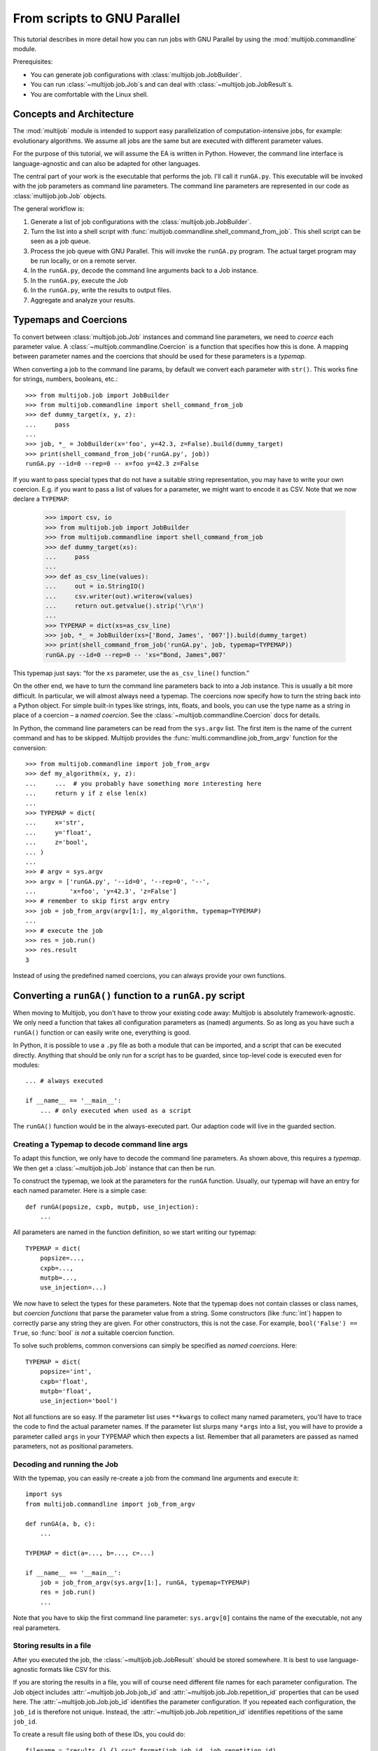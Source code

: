 ============================
From scripts to GNU Parallel
============================

This tutorial describes in more detail how you can run jobs with GNU Parallel by using the :mod:`multijob.commandline` module.

Prerequisites:

- You can generate job configurations with :class:`multijob.job.JobBuilder`.

- You can run :class:`~multijob.job.Job`\ s and can deal with :class:`~multijob.job.JobResult`\ s.

- You are comfortable with the Linux shell.

Concepts and Architecture
=========================

The :mod:`multijob` module is intended to support
easy parallelization of computation-intensive jobs,
for example: evolutionary algorithms.
We assume all jobs are the same
but are executed with different parameter values.

For the purpose of this tutorial, we will assume the EA is written in Python.
However, the command line interface is language-agnostic and can also be adapted for other languages.

The central part of your work is the executable that performs the job.
I'll call it ``runGA.py``.
This executable will be invoked with the job parameters as command line parameters.
The command line parameters are represented in our code as :class:`multijob.job.Job` objects.

The general workflow is:

1.  Generate a list of job configurations with the :class:`multijob.job.JobBuilder`.
2.  Turn the list into a shell script with :func:`multijob.commandline.shell_command_from_job`.
    This shell script can be seen as a job queue.
3.  Process the job queue with GNU Parallel.
    This will invoke the ``runGA.py`` program.
    The actual target program may be run locally, or on a remote server.
4.  In the ``runGA.py``, decode the command line arguments back to a Job instance.
5.  In the ``runGA.py``, execute the Job
6.  In the ``runGA.py``, write the results to output files.
7.  Aggregate and analyze your results.

Typemaps and Coercions
======================

To convert between :class:`multijob.job.Job` instances and command line parameters, we need to *coerce* each parameter value.
A :class:`~multijob.commandline.Coercion` is a function that specifies how this is done.
A mapping between parameter names and the coercions that should be used for these parameters is a *typemap*.

When converting a job to the command line params, by default we convert each parameter with ``str()``.
This works fine for strings, numbers, booleans, etc.::

    >>> from multijob.job import JobBuilder
    >>> from multijob.commandline import shell_command_from_job
    >>> def dummy_target(x, y, z):
    ...     pass
    ...
    >>> job, *_ = JobBuilder(x='foo', y=42.3, z=False).build(dummy_target)
    >>> print(shell_command_from_job('runGA.py', job))
    runGA.py --id=0 --rep=0 -- x=foo y=42.3 z=False

If you want to pass special types that do not have a suitable string representation, you may have to write your own coercion.
E.g. if you want to pass a list of values for a parameter, we might want to encode it as CSV.
Note that we now declare a ``TYPEMAP``:

    >>> import csv, io
    >>> from multijob.job import JobBuilder
    >>> from multijob.commandline import shell_command_from_job
    >>> def dummy_target(xs):
    ...     pass
    ...
    >>> def as_csv_line(values):
    ...     out = io.StringIO()
    ...     csv.writer(out).writerow(values)
    ...     return out.getvalue().strip('\r\n')
    ...
    >>> TYPEMAP = dict(xs=as_csv_line)
    >>> job, *_ = JobBuilder(xs=['Bond, James', '007']).build(dummy_target)
    >>> print(shell_command_from_job('runGA.py', job, typemap=TYPEMAP))
    runGA.py --id=0 --rep=0 -- 'xs="Bond, James",007'

This typemap just says:
“for the ``xs`` parameter, use the ``as_csv_line()`` function.”

On the other end, we have to turn the command line parameters back to into a Job instance.
This is usually a bit more difficult.
In particular, we will almost always need a typemap.
The coercions now specify how to turn the string back into a Python object.
For simple built-in types like strings, ints, floats, and bools, you can use the type name as a string in place of a coercion – a *named coercion*.
See the :class:`~multijob.commandline.Coercion` docs for details.

In Python, the command line parameters can be read from the ``sys.argv`` list.
The first item is the name of the current command and has to be skipped.
Multijob provides the :func:`multi.commandline.job_from_argv` function for the conversion::

    >>> from multijob.commandline import job_from_argv
    >>> def my_algorithm(x, y, z):
    ...     ...  # you probably have something more interesting here
    ...     return y if z else len(x)
    ...
    >>> TYPEMAP = dict(
    ...     x='str',
    ...     y='float',
    ...     z='bool',
    ... )
    ...
    >>> # argv = sys.argv
    >>> argv = ['runGA.py', '--id=0', '--rep=0', '--',
    ...         'x=foo', 'y=42.3', 'z=False']
    >>> # remember to skip first argv entry
    >>> job = job_from_argv(argv[1:], my_algorithm, typemap=TYPEMAP)
    ...
    >>> # execute the job
    >>> res = job.run()
    >>> res.result
    3

Instead of using the predefined named coercions, you can always provide your own functions.

Converting a ``runGA()`` function to a ``runGA.py`` script
==========================================================

When moving to Multijob, you don't have to throw your existing code away:
Multijob is absolutely framework-agnostic.
We only need a function that takes all configuration parameters as (named) arguments.
So as long as you have such a ``runGA()`` function or can easily write one, everything is good.

In Python, it is possible to use a ``.py`` file as both a module that can be imported, and a script that can be executed directly.
Anything that should be only run for a script has to be guarded, since top-level code is executed even for modules::

    ... # always executed

    if __name__ == '__main__':
        ... # only executed when used as a script

The ``runGA()`` function would be in the always-executed part.
Our adaption code will live in the guarded section.

Creating a Typemap to decode command line args
----------------------------------------------

To adapt this function, we only have to decode the command line parameters.
As shown above, this requires a *typemap*.
We then get a :class:`~multijob.job.Job` instance that can then be run.

To construct the typemap, we look at the parameters for the ``runGA`` function.
Usually, our typemap will have an entry for each named parameter.
Here is a simple case::

    def runGA(popsize, cxpb, mutpb, use_injection):
        ...

All parameters are named in the function definition, so we start writing our typemap::

    TYPEMAP = dict(
        popsize=...,
        cxpb=...,
        mutpb=...,
        use_injection=...)

We now have to select the types for these parameters.
Note that the typemap does not contain classes or class names, but *coercion functions* that parse the parameter value from a string.
Some constructors (like :func:`int`) happen to correctly parse any string they are given.
For other constructors, this is not the case.
For example, ``bool('False') == True``, so :func:`bool` *is not* a suitable coercion function.

To solve such problems, common conversions can simply be specified as *named coercions*. Here::

    TYPEMAP = dict(
        popsize='int',
        cxpb='float',
        mutpb='float',
        use_injection='bool')

Not all functions are so easy.
If the parameter list uses ``**kwargs`` to collect many named parameters, you'll have to trace the code to find the actual parameter names.
If the parameter list slurps many ``*args`` into a list, you will have to provide a parameter called ``args`` in your TYPEMAP which then expects a list.
Remember that all parameters are passed as named parameters, not as positional parameters.

Decoding and running the Job
----------------------------

With the typemap, you can easily re-create a job from the command line arguments and execute it::

    import sys
    from multijob.commandline import job_from_argv

    def runGA(a, b, c):
        ...

    TYPEMAP = dict(a=..., b=..., c=...)

    if __name__ == '__main__':
        job = job_from_argv(sys.argv[1:], runGA, typemap=TYPEMAP)
        res = job.run()
        ...

Note that you have to skip the first command line parameter:
``sys.argv[0]`` contains the name of the executable, not any real parameters.

Storing results in a file
-------------------------

After you executed the job,
the :class:`~multijob.job.JobResult` should be stored somewhere.
It is best to use language-agnostic formats like CSV for this.

If you are storing the results in a file, you will of course need different file names for each parameter configuration.
The Job object includes :attr:`~multijob.job.Job.job_id` and :attr:`~multijob.job.Job.repetition_id` properties that can be used here.
The :attr:`~multijob.job.Job.job_id` identifies the parameter configuration.
If you repeated each configuration, the ``job_id`` is therefore not unique.
Instead, the :attr:`~multijob.job.Job.repetition_id` identifies repetitions of the same ``job_id``.

To create a result file using both of these IDs, you could do::

    filename = "results.{}.{}.csv".format(job.job_id, job.repetition_id)
    with open(filename, 'w') as f:
        ...

This produces file names like ``results.3.7.csv``.

Of course, Multijob imposes no restrictions on the file name so you can use whatever schema you want, or even use non-file-based solutions like REST APIs or databases.

In my experience, it is best to put all of this plumbing into a separate ``main()`` function. For example::

    import sys
    from multijob.commandline import job_from_argv

    def runGA(...):
        ...

    TYPEMAP = dict(...)

    def main(argv):
        job = job_from_argv(argv, runGA, typemap=TYPEMAP)
        res = job.run()

        filename = "results-{}-{}-logbook.csv".format(
            job.job_id, job.repetition_id)
        with open(filename, 'w') as f:
            csv_file = csv.writer(f)
            for record in res.result:
                csv_file.writerow(record)

    if __name__ == '__main__':
        main(sys.argv[1:])

Now that your actual algorithm has been wrapped as an independent shell script,
you can test it by running the script directly.
Remember that you will have to provide all parameters in the expected format, and that you have to provide a job id::

    $ python runGA.py --id=0 --rep=0 -- x=7 y=42.3 z='foo bar'

Creating the jobs
=================

The :class:`multijob.job.JobBuilder` is used to generate all job configurations you want to run.
For each parameter, you can specify a list of one or more possible values for this parameter.
The job configurations are then the cartesian product of these lists.

You have multiple possibilities to provide these lists:

-   :meth:`builder.add(name, *values) <multijob.job.JobBuilder.add>`
    – explicitly provide the values. Recommended.
-   :meth:`builder.add_range(name, start, stop, stride) <multijob.job.JobBuilder.add_range>`
    – add a list of floats, starting from the ``start``, where the ``stride`` separates two consecutive numbers.
-   :meth:`builder.add_linspace(name, start, stop, n) <multijob.job.JobBuilder.add_linspace>`
    – add a list of ``n`` evenly spaced floats
    including the ``start`` and ``stop``.

Example::

    >>> from multijob.job import JobBuilder
    >>> builder = JobBuilder()
    >>> builder.add('explict', 1, 2, 3)
    (1, 2, 3)
    >>> builder.add_range('range', 0.0, 6.0, 2.0)
    [0.0, 2.0, 4.0, 6.0]
    >>> builder.add_linspace('linspace', 3.0, 6.0, 4)
    [3.0, 4.0, 5.0, 6.0]

The ``add_range()`` and ``add_linspace()`` variants are only convenience functions.
They have many problematic aspects:

-   They only operate on floats.
    Because floats are inherently imprecise, you may see rounding problems.

-   Also, their output is evenly spaced.
    Your parameters might benefit from a different distribution, e.g. more dense around zero, or selected randomly.
    Randomizing your values also prevents sampling artifacts.
    If you randomize your values, make sure to record the random generator seed to ensure reproducibility!

When you specify many possible parameter values, this easily leads to a combinatorial explosion of job configurations.
You may want to check for a sane number of configurations first.
For that each builder can calculate the expected :meth:`~multijob.job.Job.number_of_jobs`.
This only considers the number of distinct configurations that will be built, but does not consider repetitions.

::

    n_jobs = builder.number_of_jobs()
    max_jobs = 1000
    if n_jobs > max_jobs:
        raise RuntimeError(
            "too many job configurations: {}/{}".format(n_jobs, max_jobs))

Finally, we generate the actual list of jobs.
Since we want to turn the jobs into shell commands,
these job instances will never be directly run.
We can therefore use a dummy callback for the worker function::

    def dummy(**kwargs):
        pass

    jobs = builder.build(dummy)

For many uses, it makes sense to repeat each configuration multiple times.
In the context of evolutionary algorithms, the results of a single run are not statistically significant.
We need multiple repetitions of each configuration in order to draw reliable conclusions.
The ``build()`` method can take a ``repetitions`` argument that specifies the number of repetitions of each config, it defaults to 1.

The repeated job objects are identical (same param values, same job id) except for the repetition ID.

::

    jobs = builder.build(dummy, repetitions=20)

Turning jobs into shell commands
================================

The :func:`shell_command_from_job(prefix, job) <multijob.commandline.shell_command_from_job>` function
can turn a :class:`~multijob.job.Job` object
into a shell command.
The ``prefix`` argument is the command that should be invoked with the job parameters as arguments.
If you know the command name in advance, you can use it here::

    shell_command_from_job('./target.exe', job)

However, choosing a particular target executable is unnecessary at this point.
By using a shell variable, we can defer the decision until run time.
A variable will later make it easier to run distributed jobs on multiple servers.
The variable also allows the same job definition file
to be run with different target executables
(e.g. a ``runGA.py`` script and a ``runGA`` native program).
I recommend using the ``RUN_GA`` variable::

    shell_command_from_job('$RUN_GA', job)

By default, the job parameters are just converted to strings
via the builtin :func:`str`.
If this is not appropriate,
you can provide a typemap to provide an explicit serialization.
This is discussed in more detail above
in the section `Typemaps and Coercions`_.

The resulting commands should be written to a file, usually called ``jobs.sh``.
This happens to be a valid shell script,
though it should be rather understood as a line-by-line list of work items.

You can create this file by just writing to STDOUT and piping the results into a file::

    from multijob.commandline import shell_command_from_job

    for job in jobs:
        print(shell_command_from_job('$RUN_GA', job))

Then on the commandline: ``python generate-jobs.py >jobs.sh``.

If your job generation script produces additional output that does not belong into the jobs file, you will have to open a file explicitly::

    from multijob.commandline import shell_command_from_job

    with open('jobs.sh', 'w') as f:
        for job in jobs:
            print(shell_command_from_job('$RUN_GA', job), file=f)

.. _executing-jobs-locally-with-parallel:

Executing jobs locally with ``parallel``
========================================

Running the jobs locally is fairly easy:
We just pipe the ``jobs.sh`` file into ``parallel``.
This will read the file line by line and execute each line as an individual shell script.
By default, this will try to utilize your CPU optimally, and will run one job per available logical CPU.

.. code-block:: sh

    # Minimal usage:
    $ parallel <jobs.sh

However, GNU Parallel provides many additional useful options.
Of these, ``--eta`` and ``joblog LOGFILE`` are must-have options:

.. code-block:: sh

    # Recommended usage
    $ parallel --eta --joblog .parallel-log <jobs.sh

``--eta``
    Prints regular progress information
    and tries to estimate the remaining time until completion of all jobs.
    The estimates are unreliable until the first batch of jobs has completed.

    This option is extremely useful feedback for monitoring,
    and for using your intermediate time.
    Since the number of completed jobs is slowly going up,
    you can see that the experiment is in fact making progress.
    If the time estimate is longer than expected,
    you may want to schedule the experiment for a time where you are absent,
    e.g. over night or over a weekend.

``--jobs N``
    Limits the number of parallel jobs.
    This is mostly useful for testing where you don't want to run with full power.

``--joblog LOGFILE``
    Causes ``parallel`` to keep track of which jobs were started and run.
    If the jobs were interrupted (e.g. network connection loss),
    they can then be resumed later.

    To resume processing, use the exact same set of options
    but add the ``--resume`` flag.
    This will continue with the next job that wasn't run.
    In practice, it is probably better to use ``--resume-failed``
    since the cause of interruption will likely cause jobs to fail.
    That way, any job that was recorded as completed-but-failed will also be run.

    Resuming will only work correctly if the exact same options are used.
    This also means that the ``jobs.sh`` file should not be modified.

``--line-buffer``
    Switch buffering mode to line-buffers.

    By default (``--group``),
    the complete output (STDOUT, STDERR) is buffered until that job completes, 
    and is then printed out at once.
    This avoids that the input of multiple jobs is intermingled, but also means that the output is deferred.
    This also requires extra storage and processing power.

    Depending on your programs, it can be better to switch to line buffering,
    or to deactivate output buffering entirely.
    With line buffering, each line is printed as soon as it is complete.
    That means output arrives sooner, but lines of multiple jobs are intermingled without any indication which line belongs to which job.

    You can ``--tag`` the output lines but by default that will prepend all arguments, which is likely to be unreadable.
    Instead, consider a custom ``--tagstring PATTERN``, e.g. with a pattern like ``"{#}"``, which would be the GNU Parallel job ID.

    To turn buffering off completely, use ``--ungroup``.

Executing jobs remotely with ``parallel``
=========================================

To run a job on remote servers, we have to tackle two problems:

* initialize the necessary environment for the job (data files, tools, libraries)
* connect to the server, transfer any files, run the experiment, and transfer results back

Initializing the remote environment
-----------------------------------

Because we have to initialize the remote environment first,
we cannot run our target executable ``runGA.py`` directly.
Instead, we'll have to create a wrapper script
that initializes the environment
and then runs the actual script.

This ``remote-job.sh`` script will:

* unpack any data files that were transferred as an archive
* initialize the environment
* run the actual command
* gather any output files into a results archive

The results archive must have a name that is known by GNU Parallel so that it can be transferred back.
To that end, the ``remote-job.sh`` will receive
a sequence ID as one parameter,
and of course the line from ``jobs.sh`` as another argument.
In our script, we'll call these ``seq_id`` and ``target_exe``, respectively.

Unpacking the data may just be a case of un-tarring any data files:

.. code-block:: sh

    tar xzf data.tar.gz

How your environment needs to be initialized depends entirely on your system.
In simple cases, it will suffice to activate a *venv* Python virtual environment that was pre-installed at a known location on the target server:

.. code-block:: sh

    source path/to/venv/bin/activate

In other cases, you may want to adjust environment variables like ``PATH``.

To run the job, we need to resolve the ``RUN_GA`` environment variable.
Since the given ``jobs.sh`` line is given to the ``remote-job.sh`` script as a single string, we will need to ``exec`` it.

We should also write any output to a log file, though this not technically necessary.
Using STDOUT is probably easier when debugging a concrete problem,
but a logfile de-clutters possible output.
The correct choice, as always, depends on your circumstances.

.. code-block:: sh

    RUN_GA='python runGA.py'
    eval "$target_exe >logfile_${seq_id}.txt 2>&1"

Finally, we need to pack any output files into the results archive.
This would be the logfile produced above, and any result files.
For example:

.. code-block:: sh

    tar czf results-${seq_id}.tar.gz \
            result_*.csv logfile_*.csv

Together, the complete script would like this.
Note that we ``set -e`` so that the whole script will fail as soon as any command fails.
This fail-fast behaviour makes it more likely that errors will be spotted early, before you spent many hours running a potentially flawed experiment.

.. code-block:: sh

    #!/bin/bash
    set -e
    seq_id="$1"
    target_exe="$2"

    # unpack data files
    tar xzf data.tar.gz

    # initialize environment
    source path/to/venv/bin/activate

    # run experiment
    RUN_GA='python runGA.py'
    eval "$target_exe >logfile_${seq_id}.txt 2>&1"

    # gather results
    tar czf results-${seq_id}.tar.gz \
            result_*.csv logfile_*.csv

.. _preparing-ssh-connections:

Preparing SSH connections
-------------------------

GNU Parallel needs to be able to log into the remote servers
without a password.
I.e. the controlling user must upload a public key to the remote servers,
and add the corresponding private key to their keyring session.
See ``ssh-agent`` for info on the keyring.
You can add keys with ``ssh-add``.

By default, there will be
one SSH connection per available CPU to each remote host.
Usually, the SSH server has a fairly low connection limit
which can cause some GNU Parallel connections to be refused.
For large servers,
you will have to edit the *sshd* configuration to raise the limit.
At the very least, you will need to allow as many connections as you have CPUs, 
plus at least two additional connections.

We can later list all remote hosts on the commandline,
or store them in an ``--sshloginfile``.
This text file contains one hostname per line,
plus additional flags e.g. to limit the number of concurrent jobs on that host.

Running the remote job
----------------------

We now need to transfer all these files to the server and run them.
This implies the various options for running the script locally,
as explained in section :ref:`executing-jobs-locally-with-parallel`.

Instead of running the target executable directly,
we want to actually run the wrapper script on the server:

.. code-block:: sh

    $ parallel OPTIONS... ./remote-job.sh '{#}' '{}' <jobs.sh

The placeholders ``{#}`` and ``{}`` will be replaced by GNU Parallel
to provide the actual arguments.
The ``{#}`` is the GNU Parallel job id,
which is used as `seq_id` in the script.
The ``{}`` is one line from the ``jobs.sh`` file,
i.e. the job configuration as a shell script snippet.

Required options:

``--workdir DIRECTORY``
    The job will be executed in some particular ``--workdir``.

    You can specify a path to a directory,
    but then all concurrent jobs will share this directory.
    If you write your ``remote-job.sh`` to reflect this,
    a pre-configured path can be OK.
    E.g. the ``remote-job.sh`` could use the ``seq_id``
    to create a temporary subdir.
    The advantage of a known directory is that
    any data files only need to be transferred once,
    and that you can pre-configure the environment.

    This complication is usually undesirable,
    so we can get a temporary directory by giving GNU Parallel a triple dot:
    ``--workdir ...``.
    However, now all files have to be transferred again for each job,
    or manually before the experiment to a known location on the server.

``--transferfile FILE``
    Files that should be transferred to the remote host for each job
    are given with ``--transferfile``.
    In particular, this is
    the data archive ``data.tar.gz``,
    the ``remote-job.sh`` script, and
    the target executable (e.g. ``runGA.py``).
    This option is repeated for each file:

    .. code-block:: sh

        parallel OPTIONS... \
            --transferfile data.tar.gz \
            --transferfile remote-job.sh \
            --transferfile runGA.py \
            COMMAND ARGS...

``--return FILE``
    Files that should be returned from the remote server
    have to be listed with ``--return``.
    In our case, this would be the result archive ``results-${seq_id}.tar.gz``.
    To generate the correct name with the ID,
    GNU Parallel can perform a substitution:
    ``--return 'results-{#}.tar.gz'``.

``--cleanup``
    Any transferred files and the temporary directory
    should be deleted afterwards.

``--sshlogin HOST``, ``--sshloginfile FILE``
    A list of remote hosts.
    The ``--sshlogin`` option is repeated for each remote host.
    See the section :ref:`preparing-ssh-connections` for details.

After collecting the data files,
these options allow you to run the jobs remotely.
Afterwards, we can unpack the result archives and perform any analysis:

.. code-block:: sh

    # Create the data archive
    tar czf data.tar.gz data/

    # Run the job remotely
    parallel                            \
        --hostname worker.example.com   \
        --workdir ...                   \
        --transferfile data.tar.gz      \
        --transferfile remote-job.sh    \
        --transferfile runGA.py         \
        --return 'result-{#}.tar.gz'    \
        --cleanup                       \
        --eta                           \
        --joblog .joblog                \
        ./remote-job.sh '{#}' '{}' <jobs.sh

    # Unpack the results
    parallel tar xzf ::: result-*.tar.gz

    # Clean unneeded files
    rm -f data.tar.gz result-*.tar.gz

And that's it!
This looks like a lot,
but you probably only need half the details mentioned here,
and everything will be easier the second time.
